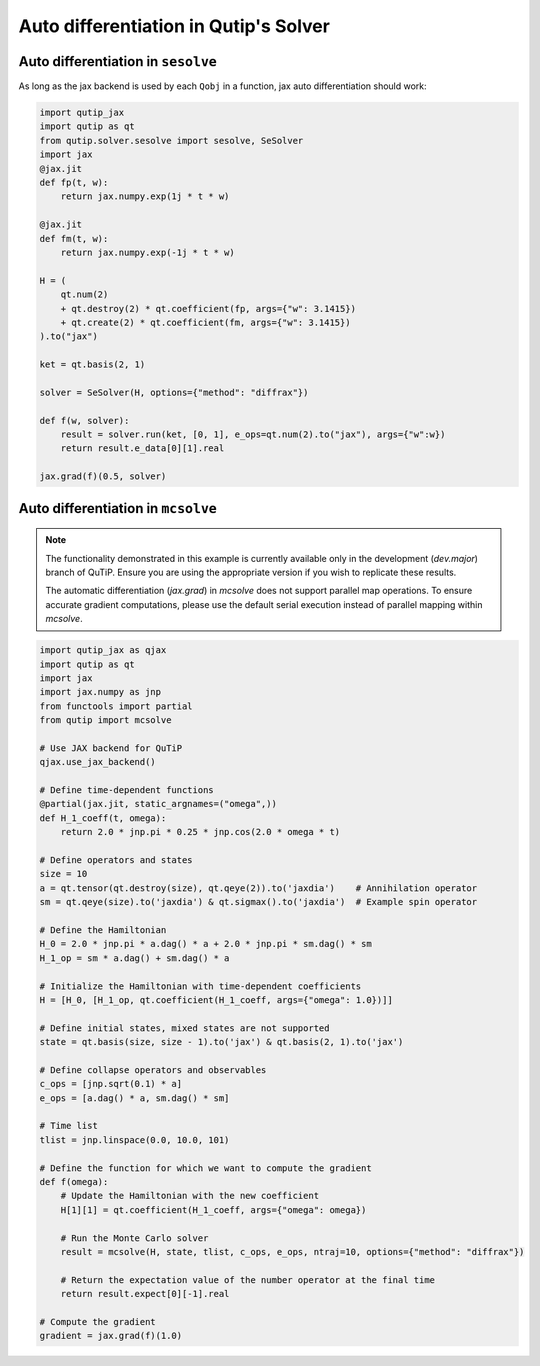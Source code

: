 .. _qtjax_autodiff:

**************************************
Auto differentiation in Qutip's Solver
**************************************


.. _autodiff_example:

Auto differentiation in ``sesolve``
===================================

As long as the jax backend is used by each ``Qobj`` in a function, jax auto differentiation
should work:

.. code-block::

    import qutip_jax
    import qutip as qt
    from qutip.solver.sesolve import sesolve, SeSolver
    import jax
    @jax.jit
    def fp(t, w):
        return jax.numpy.exp(1j * t * w)

    @jax.jit
    def fm(t, w):
        return jax.numpy.exp(-1j * t * w)

    H = (
        qt.num(2) 
        + qt.destroy(2) * qt.coefficient(fp, args={"w": 3.1415}) 
        + qt.create(2) * qt.coefficient(fm, args={"w": 3.1415})
    ).to("jax")

    ket = qt.basis(2, 1)

    solver = SeSolver(H, options={"method": "diffrax"})

    def f(w, solver):
        result = solver.run(ket, [0, 1], e_ops=qt.num(2).to("jax"), args={"w":w})
        return result.e_data[0][1].real

    jax.grad(f)(0.5, solver)


Auto differentiation in ``mcsolve``
===================================

.. note::

   The functionality demonstrated in this example is currently available only in 
   the development (`dev.major`) branch of QuTiP. Ensure you are using the appropriate 
   version if you wish to replicate these results.

   The automatic differentiation (`jax.grad`) in `mcsolve` does not support parallel map operations. 
   To ensure accurate gradient computations, please use the default serial execution instead of 
   parallel mapping within `mcsolve`.


.. code-block::

    import qutip_jax as qjax
    import qutip as qt
    import jax
    import jax.numpy as jnp
    from functools import partial
    from qutip import mcsolve
    
    # Use JAX backend for QuTiP
    qjax.use_jax_backend()

    # Define time-dependent functions
    @partial(jax.jit, static_argnames=("omega",))
    def H_1_coeff(t, omega):
        return 2.0 * jnp.pi * 0.25 * jnp.cos(2.0 * omega * t)

    # Define operators and states
    size = 10
    a = qt.tensor(qt.destroy(size), qt.qeye(2)).to('jaxdia')    # Annihilation operator
    sm = qt.qeye(size).to('jaxdia') & qt.sigmax().to('jaxdia')  # Example spin operator

    # Define the Hamiltonian
    H_0 = 2.0 * jnp.pi * a.dag() * a + 2.0 * jnp.pi * sm.dag() * sm
    H_1_op = sm * a.dag() + sm.dag() * a

    # Initialize the Hamiltonian with time-dependent coefficients
    H = [H_0, [H_1_op, qt.coefficient(H_1_coeff, args={"omega": 1.0})]]

    # Define initial states, mixed states are not supported
    state = qt.basis(size, size - 1).to('jax') & qt.basis(2, 1).to('jax')
    
    # Define collapse operators and observables
    c_ops = [jnp.sqrt(0.1) * a]
    e_ops = [a.dag() * a, sm.dag() * sm]

    # Time list
    tlist = jnp.linspace(0.0, 10.0, 101)

    # Define the function for which we want to compute the gradient
    def f(omega):
        # Update the Hamiltonian with the new coefficient
        H[1][1] = qt.coefficient(H_1_coeff, args={"omega": omega})
        
        # Run the Monte Carlo solver
        result = mcsolve(H, state, tlist, c_ops, e_ops, ntraj=10, options={"method": "diffrax"})
        
        # Return the expectation value of the number operator at the final time
        return result.expect[0][-1].real

    # Compute the gradient
    gradient = jax.grad(f)(1.0)
